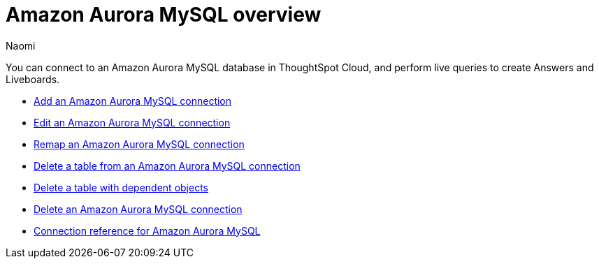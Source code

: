 = {connection} overview
:last_updated: 4/21/2023
:linkattrs:
:author: Naomi
:page-aliases:
:experimental:
:connection: Amazon Aurora MySQL
:description: You can connect to an Amazon Aurora MySQL database in ThoughtSpot Cloud, and perform live queries to create Answers and Liveboards.



You can connect to an {connection} database in ThoughtSpot Cloud, and perform live queries to create Answers and Liveboards.

* xref:connections-amazon-aurora-mysql-add.adoc[Add an {connection} connection]
* xref:connections-amazon-aurora-mysql-edit.adoc[Edit an {connection} connection]
* xref:connections-amazon-aurora-mysql-remap.adoc[Remap an {connection} connection]
* xref:connections-amazon-aurora-mysql-delete-table.adoc[Delete a table from an {connection} connection]
* xref:connections-amazon-aurora-mysql-delete-table-dependencies.adoc[Delete a table with dependent objects]
* xref:connections-amazon-aurora-mysql-delete.adoc[Delete an {connection} connection]
* xref:connections-amazon-aurora-mysql-reference.adoc[Connection reference for {connection}]
